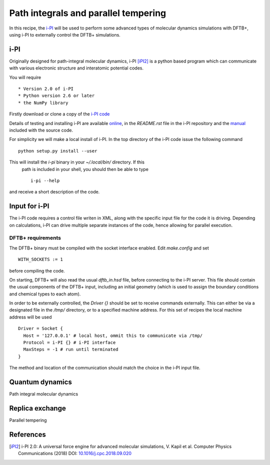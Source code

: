 *************************************
Path integrals and parallel tempering
*************************************

In this recipe, the `i-PI <http://ipi-code.org/>`_ will be used to perform some
advanced types of molecular dynamics simulations with DFTB+, using i-PI to
externally control the DFTB+ simulations.

i-PI
~~~~

Originally designed for path-integral molecular dynamics, i-PI [iPI2]_ is a
python based program which can communicate with various electronic structure and
interatomic potential codes.

You will require ::

  * Version 2.0 of i-PI
  * Python version 2.6 or later
  * the NumPy library

Firstly download or clone a copy of the `i-PI code
<http://ipi-code.org/download/>`_

Details of testing and installing i-PI are available `online
<http://ipi-code.org/resources/getting_started/>`_, in the `README.rst` file in
the i-PI repository and the `manual
<http://ipi-code.org/assets/pdf/manual.pdf>`_ included with the source code.

For simplicity we will make a local install of i-PI. In the top directory of the
i-PI code issue the following command ::
  
  python setup.py install --user

This will install the `i-pi` binary in your `~/.local/bin/` directory. If this
 path is included in your shell, you should then be able to type ::

  i-pi --help

and receive a short description of the code.

Input for i-PI
~~~~~~~~~~~~~~

The i-PI code requires a control file writen in XML, along with the specific
input file for the code it is driving. Depending on calculations, i-PI can drive
multiple separate instances of the code, hence allowing for parallel execution.

DFTB+ requirements
------------------

The DFTB+ binary must be compiled with the socket interface enabled. Edit
`make.config` and set ::

  WITH_SOCKETS := 1

before compiling the code.

On starting, DFTB+ will also read the usual `dftb_in.hsd` file, before
connecting to the i-PI server. This file should contain the usual components of
the DFTB+ input, including an initial geometry (which is used to assign the
boundary conditions and chemical types to each atom).

In order to be externally controlled, the `Driver {}` should be set to receive
commands externally. This can either be via a designated file in the `/tmp/`
directory, or to a specified machine address. For this set of recipes the local
machine address will be used ::
  
  Driver = Socket {
    Host = '127.0.0.1' # local host, ommit this to communicate via /tmp/
    Protocol = i-PI {} # i-PI interface
    MaxSteps = -1 # run until terminated
  }

The method and location of the communication should match the choice in the i-PI
input file.
  
Quantum dynamics
~~~~~~~~~~~~~~~~

Path integral molecular dynamics

Replica exchange
~~~~~~~~~~~~~~~~

Parallel tempering 

References
~~~~~~~~~~

.. [iPI2] i-PI 2.0: A universal force engine for advanced molecular
           simulations, V. Kapil et al. Computer Physics Communications (2018)
           DOI: `10.1016/j.cpc.2018.09.020
           <https://doi.org/10.1016/j.cpc.2018.09.020>`_
